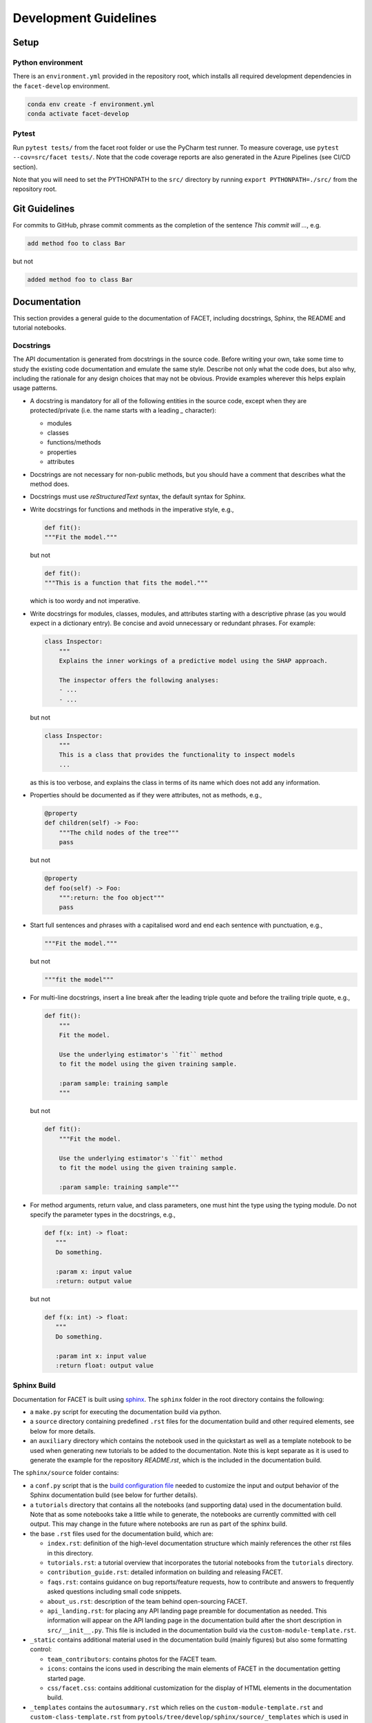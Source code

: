 .. _contribution-guide:

Development Guidelines
======================================

Setup
-----------------------

Python environment
~~~~~~~~~~~~~~~~~~~~~~
There is an ``environment.yml`` provided in the repository root, which installs all
required development dependencies in the ``facet-develop`` environment.

.. code-block:: sh

    conda env create -f environment.yml
    conda activate facet-develop


Pytest
~~~~~~~~~~~~~~~
Run ``pytest tests/`` from the facet root folder or use the PyCharm test runner. To
measure coverage, use ``pytest --cov=src/facet tests/``. Note that the code coverage
reports are also generated in the Azure Pipelines (see CI/CD section).

Note that you will need to set the PYTHONPATH to the ``src/`` directory by
running ``export PYTHONPATH=./src/`` from the repository root.




Git Guidelines
--------------------

For commits to GitHub, phrase commit comments as the completion of the sentence *This
commit will …*, e.g.

.. code-block:: RST

    add method foo to class Bar

but not

.. code-block:: RST

    added method foo to class Bar


Documentation
---------------------------

This section provides a general guide to the documentation of FACET, including
docstrings, Sphinx, the README and tutorial notebooks.

Docstrings
~~~~~~~~~~~

The API documentation is generated from docstrings in the source code. Before writing
your own, take some time to study the existing code documentation and emulate the same
style. Describe not only what the code does, but also why, including the rationale for
any design choices that may not be obvious. Provide examples wherever this helps
explain usage patterns.

- A docstring is mandatory for all of the following entities in the source code,
  except when they are protected/private (i.e. the name starts with a leading `_`
  character):

  - modules

  - classes

  - functions/methods

  - properties

  - attributes

- Docstrings are not necessary for non-public methods, but you should have a comment
  that describes what the method does.

- Docstrings must use *reStructuredText* syntax, the default syntax for Sphinx.

- Write docstrings for functions and methods in the imperative style, e.g.,

  .. code-block:: python

      def fit():
      """Fit the model."""

  but not

  .. code-block:: python

      def fit():
      """This is a function that fits the model."""

  which is too wordy and not imperative.


- Write docstrings for modules, classes, modules, and attributes starting with a 
  descriptive phrase (as you would expect in a dictionary entry). Be concise and avoid
  unnecessary or redundant phrases.
  For example:

  .. code-block:: python

      class Inspector:
          """
          Explains the inner workings of a predictive model using the SHAP approach.

          The inspector offers the following analyses:
          - ...
          - ...

  but not

  .. code-block:: python

      class Inspector:
          """
          This is a class that provides the functionality to inspect models
          ...

  as this is too verbose, and explains the class in terms of its name which does not add
  any information.

- Properties should be documented as if they were attributes, not as methods, e.g.,

  .. code-block:: python

      @property
      def children(self) -> Foo:
          """The child nodes of the tree"""
          pass

  but not

  .. code-block:: python

      @property
      def foo(self) -> Foo:
          """:return: the foo object"""
          pass

- Start full sentences and phrases with a capitalised word and end each sentence with 
  punctuation, e.g.,

  .. code-block:: python

    """Fit the model."""

  but not

  .. code-block:: python

    """fit the model"""


- For multi-line docstrings, insert a line break after the leading triple quote and before
  the trailing triple quote, e.g.,

  .. code-block:: python

    def fit():
        """
        Fit the model.

        Use the underlying estimator's ``fit`` method
        to fit the model using the given training sample.

        :param sample: training sample
        """

  but not

  .. code-block:: python

    def fit():
        """Fit the model.

        Use the underlying estimator's ``fit`` method
        to fit the model using the given training sample.

        :param sample: training sample"""

- For method arguments, return value, and class parameters, one must hint the type using 
  the typing module. Do not specify the parameter types in the docstrings, e.g.,

  .. code-block:: python

    def f(x: int) -> float:
       """
       Do something.

       :param x: input value
       :return: output value

  but not

  .. code-block:: python

    def f(x: int) -> float:
       """
       Do something.

       :param int x: input value
       :return float: output value


Sphinx Build
~~~~~~~~~~~~~~~~~~~~~~~

Documentation for FACET is built using `sphinx <https://www.sphinx-doc.org/en/master/>`_.
The ``sphinx`` folder in the root directory contains the following:

- a ``make.py`` script for executing the documentation build via python.

- a ``source`` directory containing predefined ``.rst`` files for the documentation
  build and other required elements, see below for more details.

- an ``auxiliary`` directory which contains the notebook used in the quickstart as well
  as a template notebook to be used when generating new tutorials to be added to the
  documentation. Note this is kept separate as it is used to generate the example for
  the repository `README.rst`, which is the included in the documentation build.


The ``sphinx/source`` folder contains:

- a ``conf.py`` script that is the `build configuration file 
  <https://www.sphinx-doc.org/en/master/usage/configuration.html>`_ needed to customize the
  input and output behavior of the Sphinx documentation build (see below for further
  details).

- a ``tutorials`` directory that contains all the notebooks (and supporting data) used in
  the documentation build. Note that as some notebooks take a little while to generate, the
  notebooks are currently committed with cell output. This may change in the future where
  notebooks are run as part of the sphinx build.

- the base ``.rst`` files used for the documentation build, which are:

  *   ``index.rst``: definition of the high-level documentation structure which mainly
      references the other rst files in this directory.

  *   ``tutorials.rst``: a tutorial overview that incorporates the tutorial notebooks
      from the ``tutorials`` directory.

  *   ``contribution_guide.rst``: detailed information on building and releasing FACET.

  *   ``faqs.rst``: contains guidance on bug reports/feature requests, how to contribute
      and answers to frequently asked questions including small code snippets.

  *   ``about_us.rst``: description of the team behind open-sourcing FACET.

  *   ``api_landing.rst``: for placing any API landing page preamble for documentation
      as needed. This information will appear on the API landing page in the
      documentation build after the short description in ``src/__init__.py``. This file
      is included in the documentation build via the ``custom-module-template.rst``.

- ``_static`` contains additional material used in the documentation build (mainly
  figures) but also some formatting control:

  *   ``team_contributors``: contains photos for the FACET team.

  *   ``icons``: contains the icons used in describing the main elements of FACET
      in the documentation getting started page.

  *   ``css/facet.css``: contains additional customization for the display of HTML
      elements in the documentation build.

- ``_templates`` contains the ``autosummary.rst`` which relies on the 
  ``custom-module-template.rst`` and ``custom-class-template.rst`` from
  ``pytools/tree/develop/sphinx/source/_templates`` which is used in
  generating/formatting the modules and classes for the API documentation.

The two key scripts are ``make.py`` and ``conf.py``. The base configuration for these
scripts can be found in 
`pytools/sphinx <https://github.com/BCG-Gamma/pytools/tree/develop/sphinx>`_.
The reason for this was to minimise code given the standardization of the documentation
build across multiple packages.

**make.py**: All base configuration comes from ``pytools/sphinx/base/make_base.py`` and
this script includes defined commands for key steps in the documentation build. Briefly,
the key steps for the documentation build are:

- **Clean**: remove the existing documentation build.

- **FetchPkgVersions**: fetch the available package versions with documentation.

- **ApiDoc**: generate API documentation from sources.

- **Html**: run Sphinx build to generate HTMl documentation.

The two other commands are **Help** and **PrepareDocsDeployment**, the latter of which
is covered below under Building and releasing FACET.

**conf.py**: All base configuration comes from ``pytools/sphinx/base/conf_base.py``. This
`build configuration file <https://www.sphinx-doc.org/en/master/usage/configuration.html>`_
is a requirement of Sphinx and is needed to customize the input and output behavior of
the documentation build. In particular, this file highlights key extensions needed in
the build process, of which some key ones are as follows:

- `intersphinx <https://www.sphinx-doc.org/en/master/usage/extensions/intersphinx.html>`_ 
  (external links to other documentations built with Sphinx: scikit-learn, numpy...).

- `viewcode <https://www.sphinx-doc.org/en/master/usage/extensions/viewcode.html>`_ to 
  include source code in the documentation, and links to the source code from the objects 
  documentation.

- `imgmath <https://www.sphinx-doc.org/en/master/usage/extensions/math.html>`_ to render 
  math expressions in doc strings. Note that a local latex installation is required (e.g., 
  `MiKTeX <https://miktex.org/>`_ for Windows).

Before building the documentation ensure the ``facet-develop`` environment is active as
the documentation build has a number of key dependencies specified in the
``environment.yml`` file, specifically:

- ``sphinx``
- ``pydata-sphinx-theme``
- ``nbsphinx``
- ``sphinx-autodoc-typehints``

To generate the Sphinx documentation, run ``python make.py html`` from within
``/sphinx``. By default this will clean any previous build. The generated Sphinx
documentation for FACET can then be found at ``sphinx/build/html``.

Documentation versioning is managed via the release process - see the section on
Building and releasing FACET below.


README
~~~~~~~

The README file for the repo is .rst format instead of the perhaps more traditional
markdown format. The reason for this is the ``README.rst`` is included as the quick start
guide in the documentation build. This helped minimize code duplication. However,
there are a few key points to be aware of:

- The README has links to figures, logos and icons located in the ``sphinx/source/_static`` 
  folder. To ensure these links are correct when the documentation is built, they are 
  altered and then the contents of the ``README.rst`` is incorporated into the 
  ``getting_started.rst`` which is generated during the build and can be found in 
  ``sphinx/source/getting_started``.

- The quick start guide based on the ``Boston_getting_started_example.ipynb`` notebook in 
  the ``sphinx/auxiliary`` folder is not automatically included (unlike all the other 
  tutorials). For this reason any updates to this example in the README need to be 
  reflected in the source notebook and vice-versa.


Tutorial Notebooks
~~~~~~~~~~~~~~~~~~~

Notebooks are used as the basis for detailed tutorials in the documentation. Tutorials
created for documentation need to be placed in ``sphinx/source/tutorial`` folder.

If you intend to create a notebook for inclusion in the documentation please note the
following:

- The notebook should conform to the standard format employed for all notebooks included in 
  the documentation. This template (``Facet_sphinx_tutorial_template.ipynb``) can be found 
  in ``sphinx/auxiliary``.

- When creating/revising a tutorial notebook with the development environment the following 
  code should be added to a cell at the start of the notebook. This will ensure your local 
  clones (and any changes) are used when running the notebook. The jupyter notebook should  
  also be instigated from within the ``facet-develop`` environment.

  .. code-block:: python

      def _set_paths() -> None:

          # set the correct path when launched from within PyCharm

          module_paths = ["pytools", "facet", "sklearndf"]

          import sys
          import os

          if "cwd" not in globals():
              # noinspection PyGlobalUndefined
              global cwd
              cwd = os.path.join(os.getcwd(), os.pardir, os.pardir, os.pardir)
              os.chdir(cwd)
          print(f"working dir is '{os.getcwd()}'")

          for module_path in module_paths:
              if module_path not in sys.path:
                  sys.path.insert(0, os.path.abspath(f"{cwd}/{os.pardir}/{module_path}/src"))
              print(f"added `{sys.path[0]}` to python paths")

      _set_paths()

      del _set_paths



- If you have a notebook cell you wish to be excluded from the generated documentation, add 
  ``"nbsphinx": "hidden"`` to the metadata of the cell. To change the metadata of a cell, 
  in the main menu of the jupyter notebook server, click on *View -> CellToolbar -> edit 
  metadata*, then click on edit Metadata in the top right part of the cell. The modified 
  metadata would then look something like:

  .. code-block:: json

      {
        "nbsphinx": "hidden"
      }

- To interpret a notebook cell as reStructuredText by nbsphinx, make a Raw NBConvert cell, 
  then click on the jupyter notebook main menu to *View -> CellToolbar -> Raw Cell Format*, 
  then choose ReST in the dropdown in the top right part of the cell.

- The notebook should be referenced in the ``tutorials.rst`` file with a section structure 
  as follows:

  .. code-block:: RST

      NAME OF NEW TUTORIAL
      *****************************************************************************

      Provide a brief description of the notebook context, such as; regression or
      classification, application (e.g., disease prediction), etc.

      - Use bullet points to indicate what key things the reader will learn (i.e., key takeaways).

      Add a short comment here and direct the reader to download the notebook:
      :download:`here <tutorial/name_of_new_tutorial_nb.ipynb>`.

      .. toctree::
          :maxdepth: 1

          tutorial/name_of_new_tutorial_nb

- The source data used for the notebook should also be added to the tutorial folder unless 
  the file is extremely large and/or can be accessed reliably another way.

- For notebooks involving simulation studies, or very long run times consider saving 
  intermediary outputs to make the notebook more user-friendly. Code the produces the 
  output should be included as a markdown cell with code designated as python to ensure 
  appropriate formatting, while preventing the cell from executing should the user run
  all cells.


Package builds
--------------------------------

The build process for the PyPI and conda distributions uses the following key
files:

- ``make.py``: generic Python script for package builds. Most configuration is imported
  from pytools `make.py <https://github.com/BCG-Gamma/pytools/blob/develop/make.py>`__
  which is a build script that wraps the package build, as well as exposing the matrix
  dependency definitions specified in the ``pyproject.toml`` as environment variables.
- ``pyproject.toml``: metadata for PyPI, build settings and package dependencies.
- ``tox.ini``: contains configurations for tox, testenv, flake8, isort, coverage report, 
  and pytest.
- ``condabuild/meta.yml``: metadata for conda, build settings and package dependencies.

Versioning
~~~~~~~~~~~~~~~~~~~~~~~~~~~~~~~~~~~~~~~~~~~~~~~~~~~~~~

FACET version numbering follows the `semantic versioning <https://semver.org/>`_
approach, with the pattern ``MAJOR.MINOR.PATCH``.
The version can be bumped in the ``src/__init__.py`` by updating the
``__version__`` string accordingly.

PyPI
~~~~~~~~~~~~~~~~~~~~~~~~~~~~~~

PyPI project metadata, build settings and package dependencies
are obtained from ``pyproject.toml``. To build and then publish the package to PyPI,
use the following commands:

.. code-block:: sh

    python make.py gamma-facet tox default
    flit publish

Please note the following:

*   Because the PyPI package index is immutable, it is recommended to do a test
    upload to `PyPI test <https://test.pypi.org/>`__ first. Ensure all metadata presents
    correctly before proceeding to proper publishing. The command to publish to test is

    .. code-block:: sh

        flit publish --repository testpypi

    which requires the specification of testpypi in a special ``.pypirc`` file
    with specifications as demonstrated `here
    <https://flit.readthedocs.io/en/latest/upload.html>`__.
*   The ``pyproject.toml`` does not provide specification for a short description
    (displayed in the top gray band on the PyPI page for the package). This description
    comes from the ``src/__init__.py`` script.
*   `flit <https://flit.readthedocs.io/en/latest/>`__ which is used here to publish to
    PyPI, also has the flexibility to support package building (wheel/sdist) via
    ``flit build`` and installing the package by copy or symlink via ``flit install``.
*   Build output will be stored in the ``dist/`` directory.

Conda
~~~~~~~~~~~~~~~~~~~~~~~~~~~~~~

conda build metadata, build settings and package dependencies
are obtained from ``meta.yml``. To build and then publish the package to conda,
use the following commands:

.. code-block:: sh

    python make.py gamma-facet conda default
    anaconda upload --user BCG_Gamma dist/conda/noarch/<*package.tar.gz*>

Please note the following:

- Build output will be stored in the ``dist/`` directory.
- Some useful references for conda builds:

    - `Conda build tutorial
      <https://docs.conda.io/projects/conda-build/en/latest/user-guide/tutorials/building-conda-packages.html>`_
    - `Conda build metadata reference
      <https://docs.conda.io/projects/conda-build/en/latest/resources/define-metadata.html>`_

Azure DevOps CI/CD
--------------------

This project uses `Azure DevOps <https://dev.azure.com/>`_ for CI/CD pipelines.
The pipelines are defined in the ``azure-pipelines.yml`` file and are divided into
the following stages:

*   **code_quality_checks**: perform code quality checks for isort, black and flake8.
*   **detect_build_config_changes**: detect whether the build configuration as specified
    in the ``pyproject.yml`` has been modified. If it has, then a build test is run.
*   **Unit tests**: runs all unit tests and then publishes test results and coverage.
*   **conda_tox_build**: build the PyPI and conda distribution artifacts.
*   **Release**: see release process below for more detail.
*   **Docs**: build and publish documentation to GitHub Pages.

Release process
~~~~~~~~~~~~~~~~~~~~~~~~~~~~~~~~~~~~~~~~~~~~~~~~~~~~~~

Before initiating the release process, please ensure the version number
in ``src/__init__.py`` is correct and the format conforms to semantic
versioning. If the version needs to be corrected/bumped then open a PR for the
change and merge into develop before going any further.

The release process has the following key steps:

* Create a new release branch from develop and open a PR to master.
* Opening the PR to master will automatically run all conda/pip build tests via
  Azure Pipelines, triggering automatic upload of artifacts (conda and pip
  packages) to Azure DevOps. At this stage, it is recommended that the pip package
  build is checked using `PyPI test <https://test.pypi.org/>`__ to ensure all
  metadata presents correctly. This is important as package versions in
  PyPI proper are immutable.
* If everything passes and looks okay, merge the PR into master, this will
  trigger the release pipeline which will:

  * Tag the release commit with version number as specified in ``src/__init__.py``.
  * Create a release on GitHub for the new version, please check the `documentation 
    <https://docs.github.com/en/free-pro-team@latest/github/administering-a-repository/releasing-projects-on-github>`__
    for details.
  * Pre-fill the GitHub release title and description, including the changelog based on 
    commits since the last release. Please note this can be manually edited to be more
    succinct afterwards.
  * Attach build artifacts (conda and pip packages) to GitHub release.

*  Manually upload build artifacts to conda/PyPI using ``anaconda upload`` and
   ``flit publish``, respectively (see relevant sections under Package builds above)
   This may be automated in the future.
*  Remove any test versions for pip from PyPI test.
*  Merge any changes from release branch also back to develop.
*  Bump up version in ``src/__init__.py`` on develop to start work towards next release.
